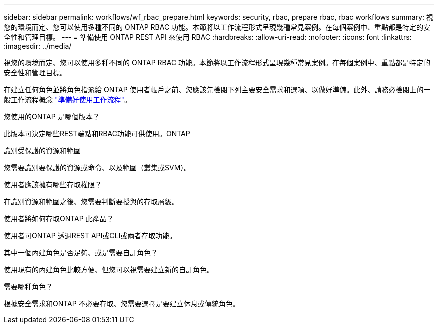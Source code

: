 ---
sidebar: sidebar 
permalink: workflows/wf_rbac_prepare.html 
keywords: security, rbac, prepare rbac, rbac workflows 
summary: 視您的環境而定、您可以使用多種不同的 ONTAP RBAC 功能。本節將以工作流程形式呈現幾種常見案例。在每個案例中、重點都是特定的安全性和管理目標。 
---
= 準備使用 ONTAP REST API 來使用 RBAC
:hardbreaks:
:allow-uri-read: 
:nofooter: 
:icons: font
:linkattrs: 
:imagesdir: ../media/


[role="lead"]
視您的環境而定、您可以使用多種不同的 ONTAP RBAC 功能。本節將以工作流程形式呈現幾種常見案例。在每個案例中、重點都是特定的安全性和管理目標。

在建立任何角色並將角色指派給 ONTAP 使用者帳戶之前、您應該先檢閱下列主要安全需求和選項、以做好準備。此外、請務必檢閱上的一般工作流程概念 link:../workflows/prepare_workflows.html["準備好使用工作流程"]。

.您使用的ONTAP 是哪個版本？
此版本可決定哪些REST端點和RBAC功能可供使用。ONTAP

.識別受保護的資源和範圍
您需要識別要保護的資源或命令、以及範圍（叢集或SVM）。

.使用者應該擁有哪些存取權限？
在識別資源和範圍之後、您需要判斷要授與的存取層級。

.使用者將如何存取ONTAP 此產品？
使用者可ONTAP 透過REST API或CLI或兩者存取功能。

.其中一個內建角色是否足夠、或是需要自訂角色？
使用現有的內建角色比較方便、但您可以視需要建立新的自訂角色。

.需要哪種角色？
根據安全需求和ONTAP 不必要存取、您需要選擇是要建立休息或傳統角色。
